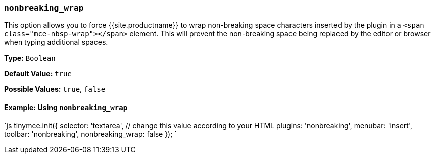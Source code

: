 === `nonbreaking_wrap`

This option allows you to force {{site.productname}} to wrap non-breaking space characters inserted by the plugin in a `<span class="mce-nbsp-wrap"></span>` element. This will prevent the non-breaking space being replaced by the editor or browser when typing additional spaces.

*Type:* `Boolean`

*Default Value:* `true`

*Possible Values:* `true`, `false`

==== Example: Using `nonbreaking_wrap`

`js
tinymce.init({
  selector: 'textarea',  // change this value according to your HTML
  plugins: 'nonbreaking',
  menubar: 'insert',
  toolbar: 'nonbreaking',
  nonbreaking_wrap: false
});
`
